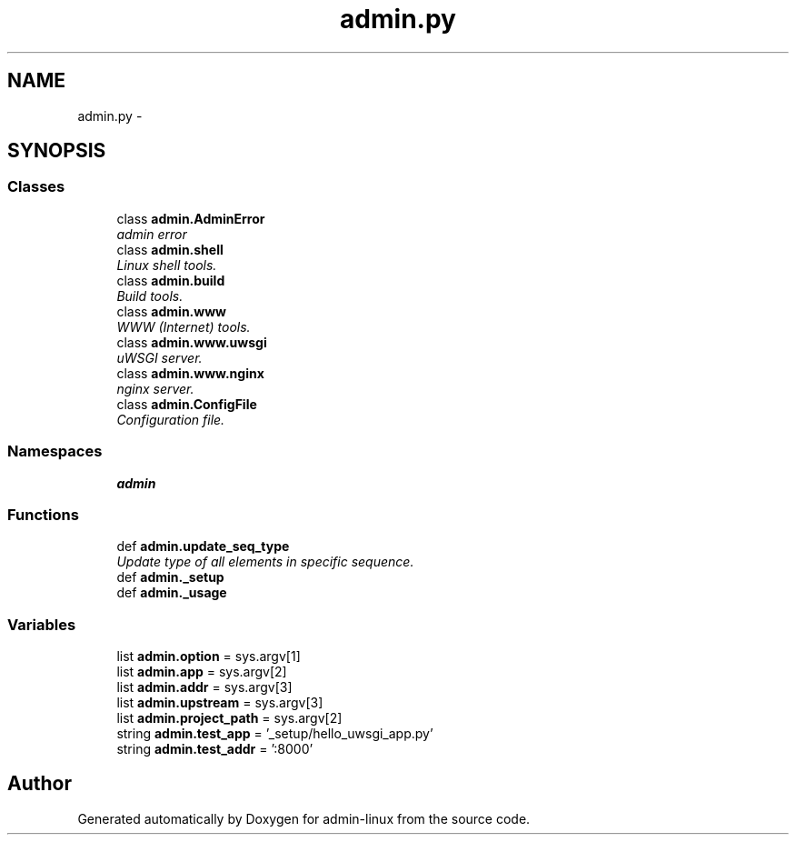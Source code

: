 .TH "admin.py" 3 "Wed Sep 17 2014" "Version 0.0.0" "admin-linux" \" -*- nroff -*-
.ad l
.nh
.SH NAME
admin.py \- 
.SH SYNOPSIS
.br
.PP
.SS "Classes"

.in +1c
.ti -1c
.RI "class \fBadmin\&.AdminError\fP"
.br
.RI "\fIadmin error \fP"
.ti -1c
.RI "class \fBadmin\&.shell\fP"
.br
.RI "\fILinux shell tools\&. \fP"
.ti -1c
.RI "class \fBadmin\&.build\fP"
.br
.RI "\fIBuild tools\&. \fP"
.ti -1c
.RI "class \fBadmin\&.www\fP"
.br
.RI "\fIWWW (Internet) tools\&. \fP"
.ti -1c
.RI "class \fBadmin\&.www\&.uwsgi\fP"
.br
.RI "\fIuWSGI server\&. \fP"
.ti -1c
.RI "class \fBadmin\&.www\&.nginx\fP"
.br
.RI "\fInginx server\&. \fP"
.ti -1c
.RI "class \fBadmin\&.ConfigFile\fP"
.br
.RI "\fIConfiguration file\&. \fP"
.in -1c
.SS "Namespaces"

.in +1c
.ti -1c
.RI "\fBadmin\fP"
.br
.in -1c
.SS "Functions"

.in +1c
.ti -1c
.RI "def \fBadmin\&.update_seq_type\fP"
.br
.RI "\fIUpdate type of all elements in specific sequence\&. \fP"
.ti -1c
.RI "def \fBadmin\&._setup\fP"
.br
.ti -1c
.RI "def \fBadmin\&._usage\fP"
.br
.in -1c
.SS "Variables"

.in +1c
.ti -1c
.RI "list \fBadmin\&.option\fP = sys\&.argv[1]"
.br
.ti -1c
.RI "list \fBadmin\&.app\fP = sys\&.argv[2]"
.br
.ti -1c
.RI "list \fBadmin\&.addr\fP = sys\&.argv[3]"
.br
.ti -1c
.RI "list \fBadmin\&.upstream\fP = sys\&.argv[3]"
.br
.ti -1c
.RI "list \fBadmin\&.project_path\fP = sys\&.argv[2]"
.br
.ti -1c
.RI "string \fBadmin\&.test_app\fP = '_setup/hello_uwsgi_app\&.py'"
.br
.ti -1c
.RI "string \fBadmin\&.test_addr\fP = ':8000'"
.br
.in -1c
.SH "Author"
.PP 
Generated automatically by Doxygen for admin-linux from the source code\&.
